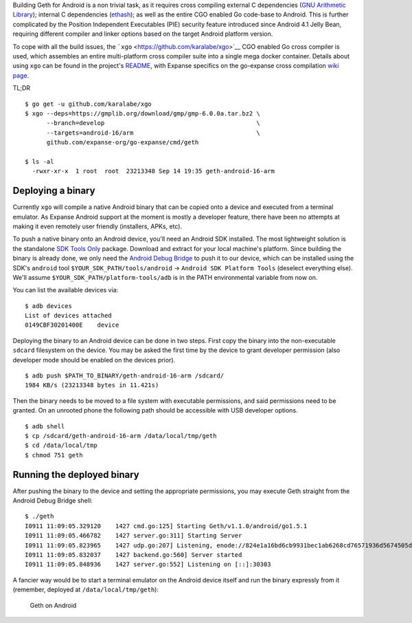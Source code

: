 Building Geth for Android is a non trivial task, as it requires cross
compiling external C dependencies (`GNU Arithmetic
Library <https://gmplib.org/>`__); internal C dependencies
(`ethash <https://github.com/expanse-org/ethash>`__); as well as the entire
CGO enabled Go code-base to Android. This is further complicated by the
Position Independent Executables (PIE) security feature introduced since
Android 4.1 Jelly Bean, requiring different compiler and linker options
based on the target Android platform version.

To cope with all the build issues, the
```xgo`` <https://github.com/karalabe/xgo>`__ CGO enabled Go cross
compiler is used, which assembles an entire multi-platform cross
compiler suite into a single mega docker container. Details about using
``xgo`` can be found in the project's
`README <https://github.com/karalabe/xgo/blob/master/README.md>`__, with
Expanse specifics on the go-expanse cross compilation `wiki
page <https://github.com/expanse-org/go-expanse/wiki/Cross-compiling-Expanse>`__.

TL;DR

::

    $ go get -u github.com/karalabe/xgo
    $ xgo --deps=https://gmplib.org/download/gmp/gmp-6.0.0a.tar.bz2 \
          --branch=develop                                          \
          --targets=android-16/arm                                  \
          github.com/expanse-org/go-expanse/cmd/geth

    $ ls -al
      -rwxr-xr-x  1 root  root  23213348 Sep 14 19:35 geth-android-16-arm

Deploying a binary
------------------

Currently ``xgo`` will compile a native Android binary that can be
copied onto a device and executed from a terminal emulator. As Expanse
Android support at the moment is mostly a developer feature, there have
been no attempts at making it even remotely user friendly (installers,
APKs, etc).

To push a native binary onto an Android device, you'll need an Android
SDK installed. The most lightweight solution is the standalone `SDK
Tools Only <https://developer.android.com/sdk/index.html#Other>`__
package. Download and extract for your local machine's platform. Since
building the binary is already done, we only need the `Android Debug
Bridge <http://developer.android.com/tools/help/adb.html>`__ to push it
to our device, which can be installed using the SDK's ``android`` tool
``$YOUR_SDK_PATH/tools/android`` -> ``Android SDK Platform Tools``
(deselect everything else). We'll assume
``$YOUR_SDK_PATH/platform-tools/adb`` is in the PATH environmental
variable from now on.

You can list the available devices via:

::

    $ adb devices
    List of devices attached
    0149CBF30201400E    device

Deploying the binary to an Android device can be done in two steps.
First copy the binary into the non-executable ``sdcard`` filesystem on
the device. You may be asked the first time by the device to grant
developer permission (also developer mode should be enabled on the
devices prior).

::

    $ adb push $PATH_TO_BINARY/geth-android-16-arm /sdcard/
    1984 KB/s (23213348 bytes in 11.421s)

Then the binary needs to be moved to a file system with executable
permissions, and said permissions need to be granted. On an unrooted
phone the following path should be accessible with USB developer
options.

::

    $ adb shell
    $ cp /sdcard/geth-android-16-arm /data/local/tmp/geth
    $ cd /data/local/tmp
    $ chmod 751 geth

Running the deployed binary
---------------------------

After pushing the binary to the device and setting the appropriate
permissions, you may execute Geth straight from the Android Debug Bridge
shell:

::

    $ ./geth
    I0911 11:09:05.329120    1427 cmd.go:125] Starting Geth/v1.1.0/android/go1.5.1
    I0911 11:09:05.466782    1427 server.go:311] Starting Server
    I0911 11:09:05.823965    1427 udp.go:207] Listening, enode://824e1a16bd6cb9931bec1ab6268cd76571936d5674505d53c7409b2b860cd9e396a66c7fe4c3ad4e60c43fe42408920e33aaf3e7bbdb6123f8094dbc423c2bb1@[::]:30303
    I0911 11:09:05.832037    1427 backend.go:560] Server started
    I0911 11:09:05.848936    1427 server.go:552] Listening on [::]:30303

A fancier way would be to start a terminal emulator on the Android
device itself and run the binary expressly from it (remember, deployed
at ``/data/local/tmp/geth``):

.. figure:: http://i.imgur.com/wylOsBL.jpg
   :alt: Geth on Android

   Geth on Android
